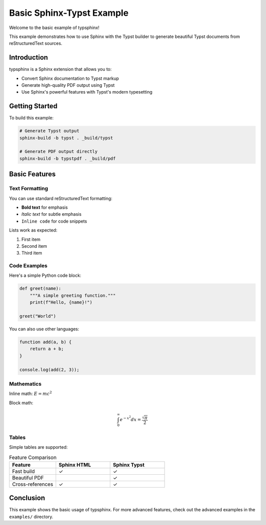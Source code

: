 Basic Sphinx-Typst Example
===========================

Welcome to the basic example of typsphinx!

This example demonstrates how to use Sphinx with the Typst builder
to generate beautiful Typst documents from reStructuredText sources.

Introduction
------------

typsphinx is a Sphinx extension that allows you to:

- Convert Sphinx documentation to Typst markup
- Generate high-quality PDF output using Typst
- Use Sphinx's powerful features with Typst's modern typesetting

Getting Started
---------------

To build this example:

.. code-block:: bash

   # Generate Typst output
   sphinx-build -b typst . _build/typst

   # Generate PDF output directly
   sphinx-build -b typstpdf . _build/pdf

Basic Features
--------------

Text Formatting
~~~~~~~~~~~~~~~

You can use standard reStructuredText formatting:

- **Bold text** for emphasis
- *Italic text* for subtle emphasis
- ``Inline code`` for code snippets

Lists work as expected:

1. First item
2. Second item
3. Third item

Code Examples
~~~~~~~~~~~~~

Here's a simple Python code block:

.. code-block:: python

   def greet(name):
       """A simple greeting function."""
       print(f"Hello, {name}!")

   greet("World")

You can also use other languages:

.. code-block:: javascript

   function add(a, b) {
       return a + b;
   }

   console.log(add(2, 3));

Mathematics
~~~~~~~~~~~

Inline math: :math:`E = mc^2`

Block math:

.. math::

   \int_0^\infty e^{-x^2} dx = \frac{\sqrt{\pi}}{2}

Tables
~~~~~~

Simple tables are supported:

.. list-table:: Feature Comparison
   :header-rows: 1
   :widths: 30 35 35

   * - Feature
     - Sphinx HTML
     - Sphinx Typst
   * - Fast build
     - ✓
     - ✓
   * - Beautiful PDF
     -
     - ✓
   * - Cross-references
     - ✓
     - ✓

Conclusion
----------

This example shows the basic usage of typsphinx. For more
advanced features, check out the advanced examples in the ``examples/``
directory.

.. seealso::

   - `Sphinx Documentation <https://www.sphinx-doc.org/>`_
   - `Typst Documentation <https://typst.app/docs/>`_
   - `typsphinx Repository <https://github.com/your-repo/typsphinx>`_
